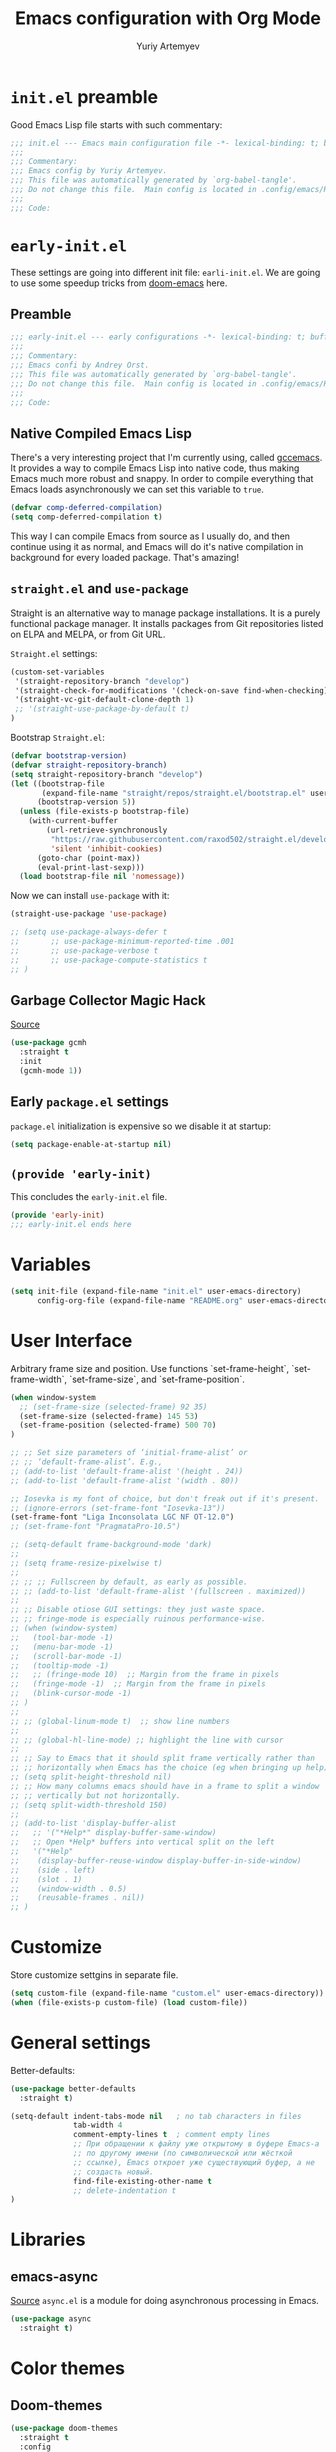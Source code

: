 # -*- evil-shift-width: 2; fill-column: 80; comment-column: 75; -*-
#+title: Emacs configuration with Org Mode
#+author: Yuriy Artemyev
#+email: anuvyklack@gmail.com
#+startup: content
#+property: header-args :tangle "./init.el" :results silent
#                       :tangle (identity user-init-file)
 
* =init.el= preamble
Good Emacs Lisp file starts with such commentary:

#+begin_src emacs-lisp
;;; init.el --- Emacs main configuration file -*- lexical-binding: t; buffer-read-only: t; no-byte-compile: t -*-
;;;
;;; Commentary:
;;; Emacs config by Yuriy Artemyev.
;;; This file was automatically generated by `org-babel-tangle'.
;;; Do not change this file.  Main config is located in .config/emacs/README.org
;;;
;;; Code:
#+end_src

* =early-init.el=
:properties:
:header-args+: :tangle "./early-init.el"
:end:
These settings are going into different init file: =earli-init.el=.
We are going to use some speedup tricks from [[https://github.com/hlissner/doom-emacs][doom-emacs]] here.
** Preamble

#+begin_src emacs-lisp
;;; early-init.el --- early configurations -*- lexical-binding: t; buffer-read-only: t; no-byte-compile: t -*-
;;;
;;; Commentary:
;;; Emacs confi by Andrey Orst.
;;; This file was automatically generated by `org-babel-tangle'.
;;; Do not change this file.  Main config is located in .config/emacs/README.org
;;;
;;; Code:
#+end_src

** COMMENT Garbage Collection
The main problem  with Emacs startup is garbage  collection system. It
is invoked so many times on startup that it causes quite big impact on
startup time.   We're talking  /seconds/.  One can  raise limit  when to
trigger garbage collection, but this will end up in unpleasant editing
experience. So I'm  declaring these variables to  store default values
for the GC, to restore them after initialization is finished:

#+begin_src emacs-lisp
(defvar aorst--gc-cons-threshold gc-cons-threshold)
(defvar aorst--gc-cons-percentage gc-cons-percentage)
(defvar aorst--file-name-handler-alist file-name-handler-alist)
#+end_src

Now we can tweak CG. We need to raise threshold to prevent it running:

#+begin_src emacs-lisp
(setq-default gc-cons-threshold 402653184
            gc-cons-percentage 0.6
            inhibit-compacting-font-caches t
            message-log-max 16384
            file-name-handler-alist nil)
#+End_src

Then we need  a hook that restores initial  values once initialization
done:

#+begin_src emacs-lisp
(add-hook 'after-init-hook
        (lambda ()
          (setq gc-cons-threshold aorst--gc-cons-threshold
                gc-cons-percentage aorst--gc-cons-percentage
                file-name-handler-alist aorst--file-name-handler-alist)))
#+end_src

** Native Compiled Emacs Lisp
There's a very interesting project that I'm currently using, called [[http://akrl.sdf.org/gccemacs.html][gccemacs]].
It provides a way to compile Emacs Lisp into native code, thus making Emacs
much more robust and snappy. In order to compile everything that Emacs loads
asynchronously we can set this variable to =true=.

#+begin_src emacs-lisp
(defvar comp-deferred-compilation)
(setq comp-deferred-compilation t)
#+end_src

This way I can compile Emacs from source as I usually do, and then continue
using it as normal, and Emacs will do it's native compilation in background
for every loaded package. That's amazing!

** =straight.el= and =use-package=
Straight is an alternative way  to manage package installations. It is
a purely  functional package  manager. It  installs packages  from Git
repositories listed on ELPA and MELPA, or from Git URL.

=Straight.el= settings:

#+begin_src emacs-lisp
  (custom-set-variables
   '(straight-repository-branch "develop")
   '(straight-check-for-modifications '(check-on-save find-when-checking))
   '(straight-vc-git-default-clone-depth 1)
   ;; '(straight-use-package-by-default t) 
  )
#+end_src

Bootstrap =Straight.el=:

#+begin_src emacs-lisp
(defvar bootstrap-version)
(defvar straight-repository-branch)
(setq straight-repository-branch "develop")
(let ((bootstrap-file
       (expand-file-name "straight/repos/straight.el/bootstrap.el" user-emacs-directory))
      (bootstrap-version 5))
  (unless (file-exists-p bootstrap-file)
    (with-current-buffer
        (url-retrieve-synchronously
         "https://raw.githubusercontent.com/raxod502/straight.el/develop/install.el"
         'silent 'inhibit-cookies)
      (goto-char (point-max))
      (eval-print-last-sexp)))
  (load bootstrap-file nil 'nomessage))
#+end_src

Now we can install =use-package= with it:

#+begin_src emacs-lisp
  (straight-use-package 'use-package)
#+end_src

#+begin_src emacs-lisp
  ;; (setq use-package-always-defer t
  ;;       ;; use-package-minimum-reported-time .001
  ;;       ;; use-package-verbose t
  ;;       ;; use-package-compute-statistics t
  ;; )
#+end_src

** Garbage Collector Magic Hack
[[https://gitlab.com/koral/gcmh][Source]]

#+begin_src emacs-lisp
  (use-package gcmh
    :straight t 
    :init
    (gcmh-mode 1))
#+end_src

** COMMENT User Interface AORST
Prevent the glimpse of un-styled  Emacs by disabling these UI elements
early.

#+begin_src emacs-lisp
(setq initial-frame-alist '((width . 170)
                            (height . 56)
                            (tool-bar-lines . 0)
                            (left-fringe . 0)
                            (right-fringe . 0)
                            (bottom-divider-width . 0)
                            (right-divider-width . 1))
      default-frame-alist initial-frame-alist)
#+end_src

Resizing frame is also expensive so we inhibit it, and latest patch to
Emacs  introduced =x-gtk-resize-child-frames=  variable  that fixes  the
issue  with  child frames  not  being  resized correctly  under  GNOME
Shell, so let's set it to =resize-mode=.

#+begin_src emacs-lisp
(setq frame-inhibit-implied-resize t
    x-gtk-resize-child-frames 'resize-mode)
#+end_src

** COMMENT Visual settings old

Arbitrary frame size and position.
Useful functions:
 - set-frame-height
 - set-frame-width
 - set-frame-size
 - set-frame-position

#+begin_src emacs-lisp
(when window-system
  (set-frame-size (selected-frame) 120 35)
  (set-frame-position (selected-frame) 100 70))

(setq scroll-preserve-screen-position nil)

;; ;; Set size parameters of ‘initial-frame-alist’ or
;; ;; ‘default-frame-alist’. E.g.,
;; (add-to-list 'default-frame-alist '(height . 24))
;; (add-to-list 'default-frame-alist '(width . 80))

;; (set-frame-font "Liga Inconsolata LGC NF-10.6")
;; (set-frame-font "Liga Inconsolata LGC NF OT-10.5")

;; (set-frame-font "PragmataPro-11.5")
(set-frame-font "PragmataPro Mono-11.7:antialias=subpixel")
;; (set-frame-font "PragmataPro Mono-11.7:antialias=natural")
;; (set-frame-font "Pragmata Pro Mono-11.7:antialias=natural")

;; (set-frame-font "Symbola-11.7")

 ;; set-fontset-font
;; (set-frame-font "Victor Mono-10.7")
;; (set-frame-font "Operator Mono-11.5")
;; (set-frame-font "Input-11.5")
;; (set-frame-font "Fira Code-10.7")

(setq-default frame-background-mode 'dark)

(setq frame-resize-pixelwise t)

;; ;; Fullscreen by default, as early as possible.
;; (add-to-list 'default-frame-alist '(fullscreen . maximized))

;; Disable otiose GUI settings: they just waste space.
;; fringe-mode is especially ruinous performance-wise.
(when (window-system)
  (tool-bar-mode -1)
  (menu-bar-mode -1)
  (scroll-bar-mode -1)
  (tooltip-mode -1)
  ;; (fringe-mode 10)  ;; Margin from the frame in pixels
  (fringe-mode -1)  ;; Margin from the frame in pixels
  (blink-cursor-mode -1)
)

;; (global-linum-mode t)  ;; show line numbers

;; (global-hl-line-mode) ;; highlight the line with cursor

;; Say to Emacs that it should split frame vertically rather than
;; horizontally when Emacs has the choice (eg when bringing up help).
(setq split-height-threshold nil)
;; How many columns emacs should have in a frame to split a window
;; vertically but not horizontally.
(setq split-width-threshold 150)

(add-to-list 'display-buffer-alist
  ;; '("*Help*" display-buffer-same-window)
  ;; Open *Help* buffers into vertical split on the left
  '("*Help"
   (display-buffer-reuse-window display-buffer-in-side-window)
   (side . left)
   (slot . 1)
   (window-width . 0.5)
   (reusable-frames . nil))
)
#+end_src

** Early =package.el= settings
=package.el= initialization is expensive so we disable it at startup:

#+begin_src emacs-lisp
(setq package-enable-at-startup nil)
#+end_src

** ~(provide 'early-init)~
This concludes the =early-init.el= file.

#+begin_src emacs-lisp
(provide 'early-init)
;;; early-init.el ends here
#+end_src

** COMMENT Loading =early-init.el= in Emacs 26 and earlier
:properties:
:header-args+: :tangle "./init.el"
:end:
Before Emacs  27 there were  no such thing  as =eraly-init.el=, so  if I
will use  older Emacs  with this configuration  it will  miss settings
that are done there. This code manually loads this file in such case:

#+begin_src emacs-lisp
  (unless (featurep 'early-init)
    (message "not early-init")
    (load (expand-file-name "early-init" user-emacs-directory)))
#+end_src

* Variables

#+begin_src emacs-lisp
(setq init-file (expand-file-name "init.el" user-emacs-directory)
      config-org-file (expand-file-name "README.org" user-emacs-directory))
#+end_src

* User Interface

Arbitrary frame size and position. Use functions `set-frame-height`,
`set-frame-width`, `set-frame-size`, and `set-frame-position`.

#+begin_src emacs-lisp
(when window-system
  ;; (set-frame-size (selected-frame) 92 35)
  (set-frame-size (selected-frame) 145 53)
  (set-frame-position (selected-frame) 500 70)
)

;; ;; Set size parameters of ‘initial-frame-alist’ or
;; ;; ‘default-frame-alist’. E.g.,
;; (add-to-list 'default-frame-alist '(height . 24))
;; (add-to-list 'default-frame-alist '(width . 80))

;; Iosevka is my font of choice, but don't freak out if it's present.
;; (ignore-errors (set-frame-font "Iosevka-13"))
(set-frame-font "Liga Inconsolata LGC NF OT-12.0")
;; (set-frame-font "PragmataPro-10.5")

;; (setq-default frame-background-mode 'dark)
;; 
;; (setq frame-resize-pixelwise t)
;; 
;; ;; ;; Fullscreen by default, as early as possible.
;; ;; (add-to-list 'default-frame-alist '(fullscreen . maximized))
;; 
;; ;; Disable otiose GUI settings: they just waste space.
;; ;; fringe-mode is especially ruinous performance-wise.
;; (when (window-system)
;;   (tool-bar-mode -1)
;;   (menu-bar-mode -1)
;;   (scroll-bar-mode -1)
;;   (tooltip-mode -1)
;;   ;; (fringe-mode 10)  ;; Margin from the frame in pixels
;;   (fringe-mode -1)  ;; Margin from the frame in pixels
;;   (blink-cursor-mode -1)
;; )
;; 
;; ;; (global-linum-mode t)  ;; show line numbers
;; 
;; ;; (global-hl-line-mode) ;; highlight the line with cursor
;; 
;; ;; Say to Emacs that it should split frame vertically rather than
;; ;; horizontally when Emacs has the choice (eg when bringing up help).
;; (setq split-height-threshold nil)
;; ;; How many columns emacs should have in a frame to split a window
;; ;; vertically but not horizontally.
;; (setq split-width-threshold 150)
;; 
;; (add-to-list 'display-buffer-alist
;;   ;; '("*Help*" display-buffer-same-window)
;;   ;; Open *Help* buffers into vertical split on the left
;;   '("*Help"
;;    (display-buffer-reuse-window display-buffer-in-side-window)
;;    (side . left)
;;    (slot . 1)
;;    (window-width . 0.5)
;;    (reusable-frames . nil))
;; )
#+end_src

* Customize
Store customize settgins in separate file.

#+begin_src emacs-lisp
(setq custom-file (expand-file-name "custom.el" user-emacs-directory))
(when (file-exists-p custom-file) (load custom-file))
#+end_src

* General settings

Better-defaults:
#+begin_src emacs-lisp
  (use-package better-defaults
    :straight t)
#+end_src

#+begin_src emacs-lisp
  (setq-default indent-tabs-mode nil   ; no tab characters in files
                tab-width 4
                comment-empty-lines t  ; comment empty lines
                ;; При обращении к файлу уже открытому в буфере Emacs-а
                ;; по другому имени (по символической или жёсткой
                ;; ссылке), Emacs откроет уже существующий буфер, а не
                ;; создасть новый.
                find-file-existing-other-name t
                ;; delete-indentation t
  )
#+end_src

* Libraries
** emacs-async
[[https://github.com/jwiegley/emacs-async][Source]]
=async.el= is a module for doing asynchronous processing in Emacs.

#+begin_src emacs-lisp
  (use-package async
    :straight t)
#+end_src

* Color themes
** Doom-themes

#+begin_src emacs-lisp
  (use-package doom-themes
    :straight t
    :config
    ;; Global settings (defaults)
    (setq
      doom-themes-enable-bold nil  ; if nil, bold is universally disabled
      doom-themes-enable-italic t) ; if nil, italics is universally disabled
    (load-theme 'doom-one t)
    ;; (load-theme 'doom-gruvbox t)
    ;; (load-theme 'doom-material t)
    ;; (load-theme 'doom-peacoc t)
    ;; (load-theme 'doom-nova t)
  )
#+end_src

** COMMENT Tron

#+begin_src emacs-lisp
  (use-package tron-legacy-theme
    :straight t
    :config
      (setq tron-legacy-theme-vivid-cursor t)
      (setq tron-legacy-theme-softer-bg t)
      (load-theme 'tron-legacy t)
  )
#+end_src

Change comment color:

#+begin_src emacs-lisp
(custom-theme-set-faces
  'tron-legacy
  '(font-lock-comment-face ((t (:foreground "#758b9c" :slant normal))))
  ;; '(font-lock-comment-face ((t (:foreground "#758b9c" :slant italic))))
  ;; '(font-lock-comment-face ((t (:foreground "#6a8193" :slant italic))))
)
#+end_src

** COMMENT Afternoon

#+begin_src emacs-lisp
  (use-package afternoon-theme
    :straight (:depth 1)
    :config
    (load-theme 'afternoon t)
  )
#+end_src

** COMMENT Elemental-theme

#+begin_src emacs-lisp
  (use-package elemental-theme
    :straight (:host github :repo "zk-phi/elemental-theme"))
#+end_src

** COMMENT Gruvbox

#+begin_src emacs-lisp
  (use-package gruvbox-theme
    :straight t
    :config
    ;; (load-theme 'gruvbox t)
    ;; (load-theme 'gruvbox-dark-soft t)
    (load-theme 'gruvbox-dark-hard t)
  )
#+end_src

** COMMENT One Dark

#+begin_src emacs-lisp
  (use-package atom-one-dark-theme
    :straight t
    :config
    (load-theme 'atom-one-dark t))
#+end_src

Change comment color:

#+begin_src emacs-lisp
(custom-theme-set-faces
  'atom-one-dark
  '(font-lock-comment-face ((t (:foreground "#758b9c" :slant normal))))
  ;; '(font-lock-comment-face ((t (:foreground "#758b9c" :slant italic))))
  ;; '(font-lock-comment-face ((t (:foreground "#6a8193" :slant italic))))
)
#+end_src

** COMMENT Zerodark

#+begin_src emacs-lisp
  (use-package zerodark-theme
    :straight t
    :config
    (load-theme 'zerodark t)
    ;; Optionally setup the modeline
    (zerodark-setup-modeline-format)
  )
#+end_src

** COMMENT Srcery

#+begin_src emacs-lisp
  (use-package srcery-theme
    :straight t
    :config
    (load-theme 'srcery t)
  )
#+end_src

** COMMENT Nord

#+begin_src emacs-lisp
  (use-package nord-theme
    :straight t
    :config
    (load-theme 'nord t)
  )
#+end_src

* Filetypes (Major-modes)
** Emacs-lisp
My emacs lisp mode settings.

#+begin_src emacs-lisp
(add-hook 'emacs-lisp-mode-hook
          (lambda ()
            (setq lisp-indent-offset 2
                  evil-shift-width lisp-indent-offset)
          )
)
#+end_src

** COMMENT Python

#+begin_src emacs-lisp
(add-hook 'python-mode-hook
          (lambda ()
            ;; (setq python-indent-offset 4)
            (setq indent-tabs-mode nil
                  tab-width 4  ;; how many spaces show in TAB character
                  tab-stop-list 4
                  evil-shift-width 4)
          )
)
#+end_src

** COMMENT Text-mode
[[https://stackoverflow.com/questions/69934/set-4-space-indent-in-emacs-in-text-mode][Source]]

#+begin_src emacs-lisp
  (add-hook 'text-mode-hook
            (lambda ()
              (abbrev-mode 1)
              (auto-fill-mode 1)
              (setq tab-stop-list (number-sequence 4 200 4))))
#+end_src

* Evil
** Evil itself

 #+begin_src emacs-lisp
   (use-package evil
     :straight (:depth 1)
     :init ;; tweak evil's configuration before loading it
     (setq evil-search-module 'evil-search)
     (setq evil-ex-complete-emacs-commands nil)
     (setq evil-vsplit-window-right t)
     (setq evil-split-window-below t)
     (setq evil-shift-round nil)
     (setq evil-want-C-u-scroll t)
     (setq evil-want-keybinding nil)
     ;; (setq evil-want-integration nil)
     :config ;; tweak evil after loading it
     (evil-mode 1)

     ;; example how to map a command in normal mode (called 'normal state' in evil)
     (define-key evil-normal-state-map (kbd ", w") 'evil-window-vsplit)
   )
 #+end_src

** evil-collection

#+begin_src emacs-lisp
  (use-package evil-collection
    :straight (:depth 1)
    :after evil
    ;; :straight (drag-stuff :type git :host github :repo "rejeep/drag-stuff.el"
    ;;                     :fork (:host github
    ;;                            :repo "your-name/el-patch")))
    :config
    (evil-collection-init))
#+end_src

** evil-commentary

Use =gc{motion}= to comment target or =gcc= to comment line.

#+begin_src emacs-lisp
  (use-package evil-commentary
    :straight (:depth 1)
    :after evil
    :config
    (evil-commentary-mode)
  )
#+end_src

** evil-org-mode

#+begin_src emacs-lisp
  (use-package evil-org
    :straight (:depth 1)
    :after org
    :config
    (add-hook 'org-mode-hook 'evil-org-mode)
    (add-hook 'evil-org-mode-hook
              (lambda () (evil-org-set-key-theme)))
    (require 'evil-org-agenda)
    (evil-org-agenda-set-keys)
    ;; (setq org-special-ctrl-a/e t)

    (with-eval-after-load 'evil-maps
      ;; (define-key evil-motion-state-map (kbd "SPC") nil)
      (define-key evil-motion-state-map (kbd "RET") nil)  ; отменить привязку клавиши Enter в evil-mode.
      ;; (define-key evil-motion-state-map (kbd "TAB") nil)
    )
  )
#+end_src

** Surround

#+begin_src emacs-lisp
  (use-package evil-surround
    :straight t
    :after evil
    :config
    (global-evil-surround-mode 1))
#+end_src

* Plugins
** Org-mode
*** Org-mode as major mode settings

Emacs settings which will be enabled only when org-mode will be set as a buffer
major mode:

#+begin_src emacs-lisp
  (add-hook 'org-mode-hook
            (lambda ()
              (setq fill-column 80)  ;; set textwidth to 80

              ;; Включить автоматический пренос строк (auto fill mode).
              ;; When enabled `auto-fill-function` variable is not nil.
              ;; The same as: (auto-fill-mode 1).
              (turn-on-auto-fill)
            )
  )
#+end_src

*** Org-mode settings for it self
Source code block indentation / editing / syntax highlighting:
Use ~:custom~ instead of ~setq~ in ~:config~, since the former doesn't require
package.

#+begin_src emacs-lisp
  (use-package org
    :straight (:type built-in)
    ;; :init
    :custom
      ;; ------------------- Appearance (Внешний вид) -------------------------
      ;; Turn on ‘org-indent-mode’ on startup, which softly indent text
      ;; according to outline structure.
      (org-startup-indented t)

      ;; See also "org-indent.el" which does level-dependent indentation in a
      ;; virtual way, i.e. at display time in Emacs.
      (org-adapt-indentation nil)
      ;; WARNING: Seams it doesn't work with ‘org-startup-indented’.
      (org-odd-levels-only t)

      ;; Скрывать символы разметки такие как '*..*' чтобы отображать текст
      ;; жирным, или '~..~' для кода и т.д.
      (org-hide-emphasis-markers nil)

      (org-tags-column -75)  ;; Прижимать тэги с 75 колонке справа.

      ;; The maximum level for Imenu access to Org headlines.
      (org-imenu-depth 20)

      ;; Show inline images by default in org-mode
      (org-startup-with-inline-images t)
      (org-image-actual-width '(400))

      ;; ;; Строка, которая будет использована для обозначения свёрнугото блока
      ;; ;; текста. По умолчанию -- три точки.
      ;; (org-ellipsis "↴") ;; ↴, ▼, ▶, ⤵
      ;; ----------------------------------------------------------------------

      ;; --------------------- Source code blocks ----------------------------
      (org-src-fontify-natively t) ;; Fontify code in code blocks.

      ;; Edit src block buffer to the right of the current window, keeping all
      ;; other windows.
      (org-src-window-setup 'split-window-right)
      ;; (org-src-window-setup 'current-window)  ;; edit in current window

      ;; WARNING: It seems that this variable has been removed in current
      ;; versions of org-mode.
      ;; If non-nil, blank lines are removed when exiting the code edit buffer.
      (org-src-strip-leading-and-trailing-blank-lines t)

      ;; Put two spaces additional to indentation at the beginning
      ;; of the line in source blocks.
      (org-edit-src-content-indentation 2)
      (org-src-preserve-indentation nil)

      ;; If non-nil, the effect of TAB in a code block is as if it were
      ;; issued in the language major mode buffer.
      (org-src-tab-acts-natively t)
      ;; ----------------------------------------------------------------------

      ;; ---------------------------- Links -----------------------------------
      ;; Enter откроет сслыку при условии, что курсор находится на ней.
      ;; Follow org links by press Enter with point on it.
      (org-return-follows-link t) 

      ;; ;; Follow org links by press Tab with point on it.
      ;; (org-tab-follows-link t) 
      ;; ----------------------------------------------------------------------

    :config
    ;; Languages which can be evaluated in Org buffers.
    (org-babel-do-load-languages 'org-babel-load-languages '((python . t)
                                                             (emacs-lisp . t)
                                                             (shell . t)))
    :hook
    ;; (org-mode . prettify-symbols-mode)
    ;; (org-mode . (lambda () (setq prettify-symbols-alist
    ;;                              '(("[ ]" . "☐")
    ;;                                ("[X]" . "☑") ;; ✔
    ;;                                ("[-]" . "◿"))))) ;; ◪, ⬔
    (org-babel-after-execute . org-redisplay-inline-images)

  )
#+end_src

Org 9.2 introduced a new template expansion mechanism, combining
~org-insert-structure-template~ bound to =C-c C-,=.  The previous
~easy-templates~ mechanism (=<s Tab=) should be enabled manualy:

#+begin_src emacs-lisp
  (use-package org-tempo
    :straight (:type built-in)
    :after org
    :config
    ;; Type `<el Tab` to insert emacs-lisp source code block.
    ;; And type `<sh Tab` to insert bash source block.
    (add-to-list 'org-structure-template-alist '("el" . "src emacs-lisp"))
    (add-to-list 'org-structure-template-alist '("sh" . "src sh"))
  )
#+end_src
 
*** Org Superstar (Org Bullets)
[[https://github.com/integral-dw/org-superstar-mode][Source]]
#+begin_src emacs-lisp
  (use-package org-superstar
    :straight t
    :hook (org-mode . org-superstar-mode)
    ;; :custom
    ;; (org-bullets-bullet-list '("⁖"))
  )
#+end_src

** COMMENT Sublimity

#+begin_src emacs-lisp
  (use-package sublimity
    :straight t
    ;; :custom
    ;;   (sublimity-scroll-weight 10)
    ;;   (sublimity-scroll-drift-length 5)
    :config 
      (require 'sublimity)
      (require 'sublimity-scroll)
      ;; (require 'sublimity-map)
      ;; (require 'sublimity-attractive)
      ;; (sublimity-map-set-delay 3)
      (sublimity-mode 1)
  )
  ;; (sublimity-mode 1)
#+end_src

** COMMENT Visual tweaks

Rainbow delimiters:

#+begin_src emacs-lisp
  (use-package rainbow-delimiters
    :straight (:depth 1)
    :init
    (add-hook 'prog-mode-hook #'rainbow-delimiters-mode)
    (add-hook 'org-mode-hook #'rainbow-delimiters-mode)
  )
#+end_src

Display ugly ^L page breaks as tidy horizontal lines.

#+begin_src emacs-lisp
  (use-package page-break-lines
    :straight (:depth 1)
    ;; :init
    :config
    (global-page-break-lines-mode)
    ;; (page-break-lines-modes)
  )
#+end_src

#+begin_src emacs-lisp
  (use-package all-the-icons
    :straight (:depth 1))
#+end_src
** COMMENT ob-async
[[https://github.com/astahlman/ob-async][Source]]
Enables asynchronous execution of org-babel src blocks.

#+begin_src emacs-lisp
  (use-package ob-async
    :straight t)
#+end_src

* COMMENT Retangle =init.el= file if source is changed

The modification time of the =init.el= file.

#+begin_src emacs-lisp
(file-attribute-modification-time (file-attributes init-file))
#+end_src

Check if one file is newer then another.

#+begin_src emacs-lisp
(file-newer-than-file-p config-org-file init-file)
(org-babel-tangle-file config-org-file)
(add-hook 'kill-emacs-hook 'my/config-update)
#+end_src

#+begin_src emacs-lisp
(progn
  (require 'ob-tangle)
  (message "Tangling %s → %s." config-org-file init-file)
)
#+end_src

* Asynchronous tangle emacs config on save

Asynchronous tangle, using =emacs-async=, an org file with emacs settings.
Closely inspired by [[https://github.com/dieggsy/dotfiles/tree/cc10edf7701958eff1cd94d4081da544d882a28c/emacs.d#dotfiles][this example]]

TODO: работает, но не показывает рузультат!

#+begin_src emacs-lisp
(with-eval-after-load 'org
  (defvar my/show-async-tangle-results nil
    "Keep *emacs* async buffers around for later inspection.")

  (defvar my/show-async-tangle-time nil
    "Show the time spent tangling the file.")

  (defun my/config-tangle ()
    "Tangles the org file asynchronously."
    ;; (when (file-newer-than-file-p config-org-file init-file))
      (my/async-babel-tangle config-org-file))

  (defun my/async-babel-tangle (org-file)
    "Tangles the org file asynchronously."
    (let ((init-tangle-start-time (current-time))
          (file (buffer-file-name))
          (async-quiet-switch "-q"))
      (async-start
        `(lambda ()
           (require 'org)
           (org-babel-tangle-file ,org-file))
        ;; (unless *show-async-tangle-results*
        ;;   `(lambda (result)
        ;;      (if result
        ;;          (message "SUCCESS: %s successfully tangled (%.2fs)."
        ;;                   ,org-file
        ;;                   (float-time (time-subtract (current-time)
        ;;                                              ',init-tangle-start-time)))
        ;;        (message "ERROR: %s as tangle failed." ,org-file))))
      )
    )
  )
)

;; (add-to-list
;;   'safe-local-variable-values
;;   '(eval add-hook 'after-save-hook #'my/async-babel-tangle 'append 'local))

(add-hook 'after-save-hook #'my/config-tangle)
#+end_src

* ~(provide 'init.el)~
This concludes the =early-init.el= file.

#+begin_src emacs-lisp
(provide 'init.el)
;;; init.el ends here
#+end_src
